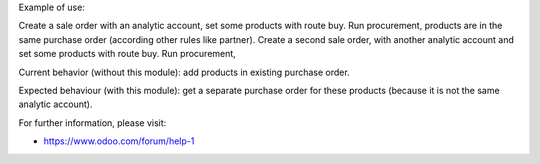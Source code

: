 Example of use:

Create a sale order with an analytic account, set some products with route buy.
Run procurement, products are in the same purchase order (according other
rules like partner).
Create a second sale order, with another analytic account and set some products
with route buy.
Run procurement,

Current behavior (without this module): add products in existing
purchase order.

Expected behaviour (with this module): get a separate purchase order for
these products (because it is not the same analytic account).

For further information, please visit:

* https://www.odoo.com/forum/help-1
